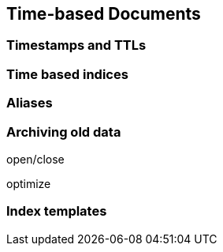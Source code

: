 [[time-based]]
== Time-based Documents

=== Timestamps and TTLs

=== Time based indices

=== Aliases

=== Archiving old data

open/close

optimize

=== Index templates
